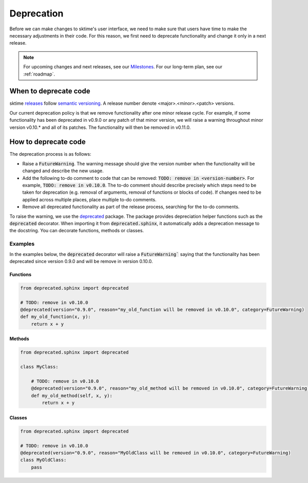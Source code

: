 .. _developer_guide_deprecation:

===========
Deprecation
===========

Before we can make changes to sktime's user interface, we need to make sure that users have time to make the necessary adjustments in their code.
For this reason, we first need to deprecate functionality and change it only in a next release.

.. note::

    For upcoming changes and next releases, see our `Milestones <https://github.com/alan-turing-institute/sktime/milestones?direction=asc&sort=due_date&state=open>`_.
    For our long-term plan, see our :ref:`roadmap`.

When to deprecate code
======================

sktime `releases <https://github.com/alan-turing-institute/sktime/releases>`_ follow `semantic versioning <https://semver.org>`_.
A release number denote <major>.<minor>.<patch> versions.

Our current deprecation policy is that we remove functionality after one minor release cycle.
For example, if some functionality has been deprecated in v0.9.0 or any patch of that minor version, we will raise a warning throughout minor version v0.10.* and all of its patches.
The functionality will then be removed in v0.11.0.

How to deprecate code
=====================

The deprecation process is as follows:

* Raise a :code:`FutureWarning`. The warning message should give the version number when the functionality will be changed and describe the new usage.
* Add the following to-do comment to code that can be removed: :code:`TODO: remove in <version-number>`. For example, :code:`TODO: remove in v0.10.0`. The to-do comment should describe precisely which steps need to be taken for deprecation (e.g. removal of arguments, removal of functions or blocks of code). If changes need to be applied across multiple places, place multiple to-do comments.
* Remove all deprecated functionality as part of the release process, searching for the to-do comments.

To raise the warning, we use the `deprecated <https://deprecated.readthedocs.io/en/latest/index.html>`_ package.
The package provides depreciation helper functions such as the :code:`deprecated` decorator.
When importing it from :code:`deprecated.sphinx`, it automatically adds a deprecation message to the docstring.
You can decorate functions, methods or classes.

Examples
--------

In the examples below, the :code:`deprecated` decorator will raise a :code:`FutureWarning`` saying that the functionality has been deprecated since version 0.9.0 and will be remove in version 0.10.0.

Functions
~~~~~~~~~

.. code-block::

    from deprecated.sphinx import deprecated
    
    # TODO: remove in v0.10.0
    @deprecated(version="0.9.0", reason="my_old_function will be removed in v0.10.0", category=FutureWarning)
    def my_old_function(x, y):
        return x + y

Methods
~~~~~~~

.. code-block::

    from deprecated.sphinx import deprecated

    class MyClass:
    
        # TODO: remove in v0.10.0
        @deprecated(version="0.9.0", reason="my_old_method will be removed in v0.10.0", category=FutureWarning)
        def my_old_method(self, x, y):
            return x + y

Classes
~~~~~~~

.. code-block::

    from deprecated.sphinx import deprecated
    
    # TODO: remove in v0.10.0
    @deprecated(version="0.9.0", reason="MyOldClass will be removed in v0.10.0", category=FutureWarning)
    class MyOldClass:
        pass

